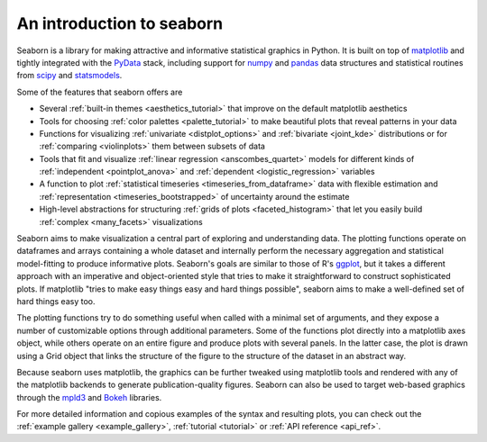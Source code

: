 .. _introduction:

An introduction to seaborn
==========================

Seaborn is a library for making attractive and informative statistical graphics in Python. It is built on top of `matplotlib <http://matplotlib.org/>`_ and tightly integrated with the `PyData <http://pydata.org/>`_ stack, including support for `numpy <http://www.numpy.org/>`_ and `pandas <http://pandas.pydata.org/>`_ data structures and statistical routines from `scipy <http://scipy.org/>`_ and `statsmodels <http://statsmodels.sourceforge.net/>`_.

Some of the features that seaborn offers are

- Several :ref:`built-in themes <aesthetics_tutorial>` that improve on the default matplotlib aesthetics
- Tools for choosing :ref:`color palettes <palette_tutorial>` to make beautiful plots that reveal patterns in your data
- Functions for visualizing :ref:`univariate <distplot_options>` and :ref:`bivariate <joint_kde>` distributions or for :ref:`comparing <violinplots>` them between subsets of data
- Tools that fit and visualize :ref:`linear regression <anscombes_quartet>` models for different kinds of :ref:`independent <pointplot_anova>` and :ref:`dependent <logistic_regression>` variables
- A function to plot :ref:`statistical timeseries <timeseries_from_dataframe>` data with flexible estimation and :ref:`representation <timeseries_bootstrapped>` of uncertainty around the estimate
- High-level abstractions for structuring :ref:`grids of plots <faceted_histogram>` that let you easily build :ref:`complex <many_facets>` visualizations

Seaborn aims to make visualization a central part of exploring and understanding data. The plotting functions operate on dataframes and arrays containing a whole dataset and internally perform the necessary aggregation and statistical model-fitting to produce informative plots. Seaborn's goals are similar to those of R's `ggplot <http://ggplot2.org/>`_, but it takes a different approach with an imperative and object-oriented style that tries to make it straightforward to construct sophisticated plots. If matplotlib "tries to make easy things easy and hard things possible", seaborn aims to make a well-defined set of hard things easy too.

The plotting functions try to do something useful when called with a minimal set of arguments, and they expose a number of customizable options through additional parameters. Some of the functions plot directly into a matplotlib axes object, while others operate on an entire figure and produce plots with several panels. In the latter case, the plot is drawn using a Grid object that links the structure of the figure to the structure of the dataset in an abstract way.

Because seaborn uses matplotlib, the graphics can be further tweaked using matplotlib tools and rendered with any of the matplotlib backends to generate publication-quality figures. Seaborn can also be used to target web-based graphics through the `mpld3 <http://mpld3.github.io/>`_ and `Bokeh <http://bokeh.pydata.org/>`_ libraries.

For more detailed information and copious examples of the syntax and resulting plots, you can check out the :ref:`example gallery <example_gallery>`, :ref:`tutorial <tutorial>` or :ref:`API reference <api_ref>`.

